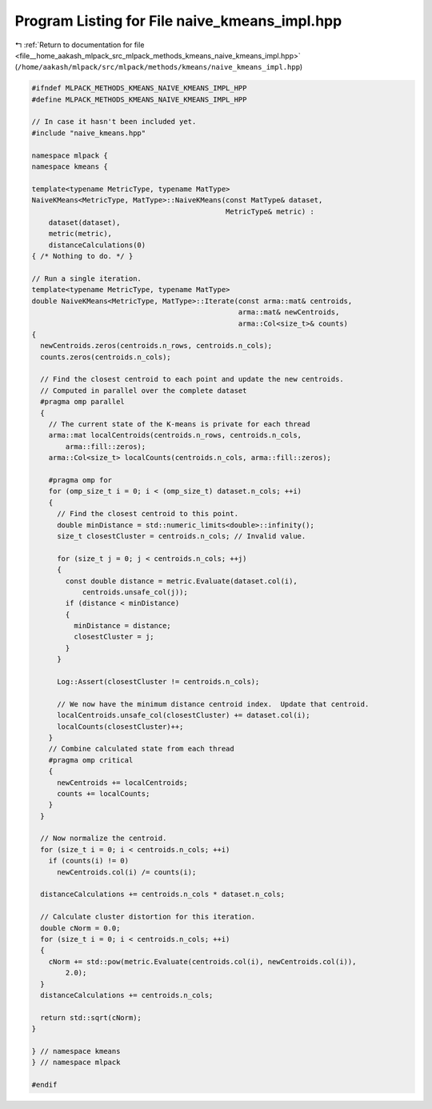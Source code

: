 
.. _program_listing_file__home_aakash_mlpack_src_mlpack_methods_kmeans_naive_kmeans_impl.hpp:

Program Listing for File naive_kmeans_impl.hpp
==============================================

|exhale_lsh| :ref:`Return to documentation for file <file__home_aakash_mlpack_src_mlpack_methods_kmeans_naive_kmeans_impl.hpp>` (``/home/aakash/mlpack/src/mlpack/methods/kmeans/naive_kmeans_impl.hpp``)

.. |exhale_lsh| unicode:: U+021B0 .. UPWARDS ARROW WITH TIP LEFTWARDS

.. code-block:: cpp

   
   #ifndef MLPACK_METHODS_KMEANS_NAIVE_KMEANS_IMPL_HPP
   #define MLPACK_METHODS_KMEANS_NAIVE_KMEANS_IMPL_HPP
   
   // In case it hasn't been included yet.
   #include "naive_kmeans.hpp"
   
   namespace mlpack {
   namespace kmeans {
   
   template<typename MetricType, typename MatType>
   NaiveKMeans<MetricType, MatType>::NaiveKMeans(const MatType& dataset,
                                                 MetricType& metric) :
       dataset(dataset),
       metric(metric),
       distanceCalculations(0)
   { /* Nothing to do. */ }
   
   // Run a single iteration.
   template<typename MetricType, typename MatType>
   double NaiveKMeans<MetricType, MatType>::Iterate(const arma::mat& centroids,
                                                    arma::mat& newCentroids,
                                                    arma::Col<size_t>& counts)
   {
     newCentroids.zeros(centroids.n_rows, centroids.n_cols);
     counts.zeros(centroids.n_cols);
   
     // Find the closest centroid to each point and update the new centroids.
     // Computed in parallel over the complete dataset
     #pragma omp parallel
     {
       // The current state of the K-means is private for each thread
       arma::mat localCentroids(centroids.n_rows, centroids.n_cols,
           arma::fill::zeros);
       arma::Col<size_t> localCounts(centroids.n_cols, arma::fill::zeros);
   
       #pragma omp for
       for (omp_size_t i = 0; i < (omp_size_t) dataset.n_cols; ++i)
       {
         // Find the closest centroid to this point.
         double minDistance = std::numeric_limits<double>::infinity();
         size_t closestCluster = centroids.n_cols; // Invalid value.
   
         for (size_t j = 0; j < centroids.n_cols; ++j)
         {
           const double distance = metric.Evaluate(dataset.col(i),
               centroids.unsafe_col(j));
           if (distance < minDistance)
           {
             minDistance = distance;
             closestCluster = j;
           }
         }
   
         Log::Assert(closestCluster != centroids.n_cols);
   
         // We now have the minimum distance centroid index.  Update that centroid.
         localCentroids.unsafe_col(closestCluster) += dataset.col(i);
         localCounts(closestCluster)++;
       }
       // Combine calculated state from each thread
       #pragma omp critical
       {
         newCentroids += localCentroids;
         counts += localCounts;
       }
     }
   
     // Now normalize the centroid.
     for (size_t i = 0; i < centroids.n_cols; ++i)
       if (counts(i) != 0)
         newCentroids.col(i) /= counts(i);
   
     distanceCalculations += centroids.n_cols * dataset.n_cols;
   
     // Calculate cluster distortion for this iteration.
     double cNorm = 0.0;
     for (size_t i = 0; i < centroids.n_cols; ++i)
     {
       cNorm += std::pow(metric.Evaluate(centroids.col(i), newCentroids.col(i)),
           2.0);
     }
     distanceCalculations += centroids.n_cols;
   
     return std::sqrt(cNorm);
   }
   
   } // namespace kmeans
   } // namespace mlpack
   
   #endif
